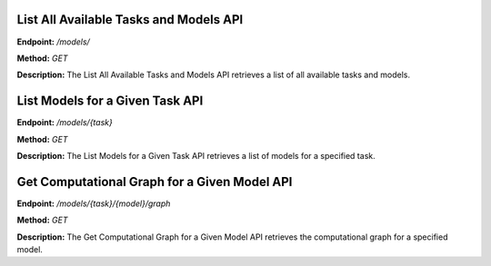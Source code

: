 =======================
List All Available Tasks and Models API
=======================

**Endpoint:** `/models/`

**Method:** `GET`

**Description:**
The List All Available Tasks and Models API retrieves a list of all available tasks and models.


=======================
List Models for a Given Task API
=======================

**Endpoint:** `/models/{task}`

**Method:** `GET`

**Description:**
The List Models for a Given Task API retrieves a list of models for a specified task.


=======================
Get Computational Graph for a Given Model API
=======================

**Endpoint:** `/models/{task}/{model}/graph`

**Method:** `GET`

**Description:**
The Get Computational Graph for a Given Model API retrieves the computational graph for a specified model.
